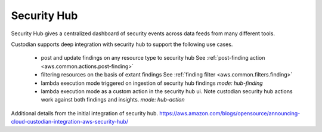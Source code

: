Security Hub
------------

Security Hub gives a centralized dashboard of security events across data feeds from many different
tools.

Custodian supports deep integration with security hub to support the following use cases.

 - post and update findings on any resource type to security hub
   See :ref:`post-finding action <aws.common.actions.post-finding>`

 - filtering resources on the basis of extant findings
   See :ref:`finding filter <aws.common.filters.finding>`

 - lambda execution mode triggered on ingestion of security hub findings
   `mode: hub-finding`

 - lambda execution mode as a custom action in the security hub ui. Note custodian
   security hub actions work against both findings and insights.
   `mode: hub-action`

Additional details from the initial integration of security hub.
https://aws.amazon.com/blogs/opensource/announcing-cloud-custodian-integration-aws-security-hub/
